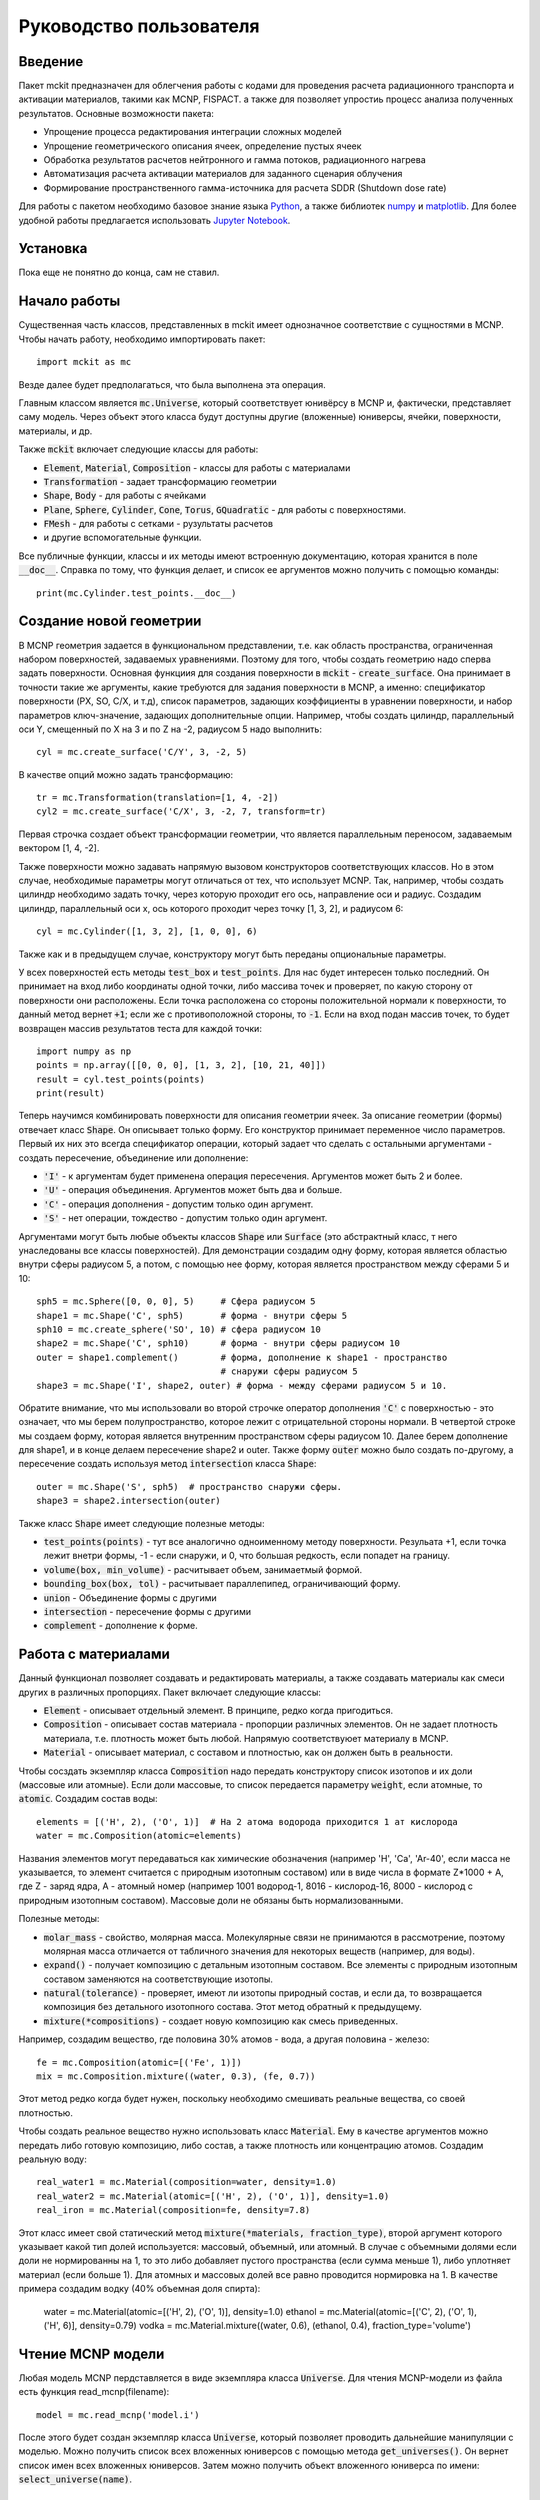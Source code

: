 .. _tutorial:

Руководство пользователя
========================

Введение
--------

Пакет mckit предназначен для облегчения работы с кодами для проведения расчета
радиационного транспорта и активации материалов, такими как MCNP, FISPACT.
а также для позволяет упростиь процесс анализа полученных результатов. Основные
возможности пакета:

* Упрощение процесса редактирования интеграции сложных моделей

* Упрощение геометрического описания ячеек, определение пустых ячеек

* Обработка результатов расчетов нейтронного и гамма потоков, радиационного
  нагрева

* Автоматизация расчета активации материалов для заданного сценария облучения

* Формирование пространственного гамма-источника для расчета SDDR (Shutdown
  dose rate)

Для работы с пакетом необходимо базовое знание языка
`Python <https://www.python.org/>`_, а также библиотек `numpy <www.numpy.org/>`_
и `matplotlib <https://matplotlib.org/>`_. Для более удобной работы предлагается
использовать `Jupyter Notebook <http://jupyter.org/>`_.

Установка
---------

Пока еще не понятно до конца, сам не ставил.

Начало работы
-------------

Существенная часть классов, представленных в mckit имеет однозначное
соответствие с сущностями в MCNP. Чтобы начать работу, необходимо импортировать
пакет::

    import mckit as mc

Везде далее будет предполагаться, что была выполнена эта операция.

Главным классом является :code:`mc.Universe`, который соответствует юнивёрсу в
MCNP и, фактически, представляет саму модель. Через объект этого класса будут
доступны другие (вложенные) юниверсы, ячейки, поверхности, материалы, и др.

Также :code:`mckit` включает следующие классы для работы:

* :code:`Element`, :code:`Material`, :code:`Composition` - классы для работы с
  материалами

* :code:`Transformation` - задает трансформацию геометрии

* :code:`Shape`, :code:`Body` - для работы с ячейками

* :code:`Plane`, :code:`Sphere`, :code:`Cylinder`, :code:`Cone`, :code:`Torus`,
  :code:`GQuadratic` - для работы с поверхностями.

* :code:`FMesh` - для работы с сетками - рузультаты расчетов

* и другие вспомогательные функции.

Все публичные функции, классы и их методы имеют встроенную документацию, которая
хранится в поле :code:`__doc__`. Справка по тому, что функция делает, и список
ее аргументов можно получить с помощью команды::

    print(mc.Cylinder.test_points.__doc__)


Создание новой геометрии
------------------------

В MCNP геометрия задается в функциональном представлении, т.е. как область
пространства, ограниченная набором поверхностей, задаваемых уравнениями. Поэтому
для того, чтобы создать геометрию надо сперва задать поверхности. Основная
функциия для создания поверхности в :code:`mckit` - :code:`create_surface`.
Она принимает в точности такие же аргументы, какие требуются для задания
поверхности в MCNP, а именно: спецификатор поверхности (PX, SO, C/X, и т.д),
список параметров, задающих коэффициенты в уравнении поверхности, и набор
параметров ключ-значение, задающих дополнительные опции. Например, чтобы
создать цилиндр, параллельный оси Y, смещенный по X на 3 и по Z на -2, радиусом
5 надо выполнить::

    cyl = mc.create_surface('C/Y', 3, -2, 5)

В качестве опций можно задать трансформацию::

    tr = mc.Transformation(translation=[1, 4, -2])
    cyl2 = mc.create_surface('C/X', 3, -2, 7, transform=tr)

Первая строчка создает объект трансформации геометрии, что является параллельным
переносом, задаваемым вектором [1, 4, -2].

Также поверхности можно задавать напрямую вызовом конструкторов соответствующих
классов. Но в этом случае, необходимые параметры могут отличаться от тех, что
использует MCNP. Так, например, чтобы создать цилиндр необходимо задать точку,
через которую проходит его ось, направление оси и радиус. Создадим цилиндр,
параллельный оси x, ось которого проходит через точку [1, 3, 2], и радиусом 6::

    cyl = mc.Cylinder([1, 3, 2], [1, 0, 0], 6)

Также как и в предыдущем случае, конструктору могут быть переданы опциональные
параметры.

У всех поверхностей есть методы :code:`test_box` и :code:`test_points`. Для нас
будет интересен только последний. Он принимает на вход либо координаты одной
точки, либо массива точек и проверяет, по какую сторону от поверхности они
расположены. Если точка расположена со стороны положительной нормали к
поверхности, то данный метод вернет :code:`+1`; если же с противоположной
стороны, то :code:`-1`. Если на вход подан массив точек, то будет возвращен
массив результатов теста для каждой точки::

    import numpy as np
    points = np.array([[0, 0, 0], [1, 3, 2], [10, 21, 40]])
    result = cyl.test_points(points)
    print(result)

Теперь научимся комбинировать поверхности для описания геометрии ячеек. За
описание геометрии (формы) отвечает класс :code:`Shape`. Он описывает только
форму. Его конструктор принимает переменное число параметров. Первый их них
это всегда спецификатор операции, который задает что сделать с остальными
аргументами - создать пересечение, объединение или дополнение:

* :code:`'I'` - к аргументам будет применена операция пересечения. Аргументов
  может быть 2 и более.

* :code:`'U'` - операция объединения. Аргументов может быть два и больше.

* :code:`'C'` - операция дополнения - допустим только один аргумент.

* :code:`'S'` - нет операции, тождество - допустим только один аргумент.

Аргументами могут быть любые объекты классов :code:`Shape` или :code:`Surface`
(это абстрактный класс, т него унаследованы все классы поверхностей). Для
демонстрации создадим одну форму, которая является областью внутри сферы
радиусом 5, а потом, с помощью нее форму, которая является пространством между
сферами 5 и 10::

    sph5 = mc.Sphere([0, 0, 0], 5)     # Сфера радиусом 5
    shape1 = mc.Shape('C', sph5)       # форма - внутри сферы 5
    sph10 = mc.create_sphere('SO', 10) # сфера радиусом 10
    shape2 = mc.Shape('C', sph10)      # форма - внутри сферы радиусом 10
    outer = shape1.complement()        # форма, дополнение к shape1 - пространство
                                       # снаружи сферы радиусом 5
    shape3 = mc.Shape('I', shape2, outer) # форма - между сферами радиусом 5 и 10.

Обратите внимание, что мы использовали во второй строчке оператор дополнения
:code:`'C'` с поверхностью - это означает, что мы берем полупространство,
которое лежит с отрицательной стороны нормали. В четвертой строке мы создаем
форму, которая является внутренним пространством сферы радиусом 10. Далее берем
дополнение для shape1, и в конце делаем пересечение shape2 и outer. Также
форму :code:`outer` можно было создать по-другому, а пересечение создать
используя метод :code:`intersection` класса :code:`Shape`::

    outer = mc.Shape('S', sph5)  # пространство снаружи сферы.
    shape3 = shape2.intersection(outer)

Также класс :code:`Shape` имеет следующие полезные методы:

* :code:`test_points(points)` - тут все аналогично одноименному методу
  поверхности. Резульата +1, если точка лежит внетри формы, -1 - если снаружи,
  и 0, что большая редкость, если попадет на границу.

* :code:`volume(box, min_volume)` - расчитывает объем, занимаетмый формой.

* :code:`bounding_box(box, tol)` - расчитывает параллепипед, ограничивающий
  форму.

* :code:`union` - Объединение формы с другими

* :code:`intersection` - пересечение формы с другими

* :code:`complement` - дополнение к форме.


Работа с материалами
--------------------

Данный функционал позволяет создавать и редактировать материалы, а также
создавать материалы как смеси других в различных пропорциях. Пакет включает
следующие классы:

* :code:`Element` - описывает отдельный элемент. В принципе, редко когда
  пригодиться.

* :code:`Composition` - описывает состав материала - пропорции различных
  элементов. Он не задает плотность материала, т.е. плотность может быть
  любой. Напрямую соответствуюет материалу в MCNP.

* :code:`Material` - описывает материал, с составом и плотностью, как он
  должен быть в реальности.

Чтобы сосздать экземпляр класса :code:`Composition` надо передать конструктору
список изотопов и их доли (массовые или атомные). Если доли массовые, то список
передается параметру :code:`weight`, если атомные, то :code:`atomic`. Создадим
состав воды::

    elements = [('H', 2), ('O', 1)]  # На 2 атома водорода приходится 1 ат кислорода
    water = mc.Composition(atomic=elements)

Названия элементов могут передаваться как химические обозначения (например
'H', 'Ca', 'Ar-40', если масса не указывается, то элемент считается с природным
изотопным составом) или в виде числа в формате Z*1000 + A, где Z - заряд ядра,
A - атомный номер (например 1001 водород-1, 8016 - кислород-16, 8000 - кислород
с природным изотопным составом). Массовые доли не обязаны быть нормализованными.

Полезные методы:

* :code:`molar_mass` - свойство, молярная масса. Молекулярные связи не
  принимаются в рассмотрение, поэтому молярная масса отличается от табличного
  значения для некоторых веществ (например, для воды).

* :code:`expand()` - получает композицию с детальным изотопным составом.
  Все элементы с природным изотопным составом заменяются на соответствующие
  изотопы.

* :code:`natural(tolerance)` - проверяет, имеют ли изотопы природный состав, и
  если да, то возвращается композиция без детального изотопного состава.
  Этот метод обратный к предыдущему.

* :code:`mixture(*compositions)` - создает новую композицию как смесь
  приведенных.

Например, создадим вещество, где половина 30% атомов - вода, а другая половина -
железо::

    fe = mc.Composition(atomic=[('Fe', 1)])
    mix = mc.Composition.mixture((water, 0.3), (fe, 0.7))

Этот метод редко когда будет нужен, поскольку необходимо смешивать  реальные
вещества, со своей плотностью.

Чтобы создать реальное вещество нужно использовать класс :code:`Material`.
Ему в качестве аргументов можно передать либо готовую композицию, либо состав,
а также плотность или концентрацию атомов. Создадим реальную воду::

    real_water1 = mc.Material(composition=water, density=1.0)
    real_water2 = mc.Material(atomic=[('H', 2), ('O', 1)], density=1.0)
    real_iron = mc.Material(composition=fe, density=7.8)

Этот класс имеет свой статический метод :code:`mixture(*materials, fraction_type)`,
второй аргумент которого указывает какой тип долей используется: массовый,
объемный, или атомный. В случае с объемными долями если доли не нормированны на
1, то это либо добавляет пустого пространства (если сумма меньше 1), либо
уплотняет материал (если больше 1). Для атомных и массовых долей все равно
проводится нормировка на 1. В качестве примера создадим водку (40% объемная
доля спирта):

    water = mc.Material(atomic=[('H', 2), ('O', 1)], density=1.0)
    ethanol = mc.Material(atomic=[('C', 2), ('O', 1), ('H', 6)], density=0.79)
    vodka = mc.Material.mixture((water, 0.6), (ethanol, 0.4), fraction_type='volume')


Чтение MCNP модели
------------------

Любая модель MCNP пердставляется в виде экземпляра класса :code:`Universe`.
Для чтения MCNP-модели из файла есть функция read_mcnp(filename)::

    model = mc.read_mcnp('model.i')

После этого будет создан экземпляр класса :code:`Universe`, который позволяет
проводить дальнейшие манипуляции с моделью. Можно получить список всех вложенных
юниверсов с помощью метода :code:`get_universes()`. Он вернет список имен всех
вложенных юниверсов. Затем можно получить объект вложенного юниверса по имени:
:code:`select_universe(name)`.


Упрощение геометрии
-------------------

Чтение результатов MCNP расчета
-------------------------------

Расчет активации
----------------

Shut-down dose rate
-------------------

